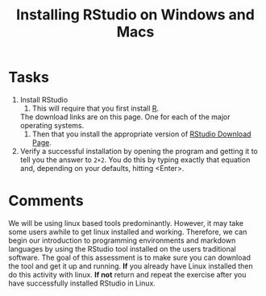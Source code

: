 #+Title: Installing RStudio on Windows and Macs

* Tasks
  1. Install RStudio
     1. This will require that you first install [[https://cran.r-project.org/][R]].
	The download links are on this page. One for each of the major operating systems. 
     2. Then that you install the appropriate version of [[https://rstudio.com/products/rstudio/download/#download][RStudio Download Page]].
  2. Verify a successful installation by opening the program and getting it to tell you the answer to ~2+2~. You do this by typing exactly that equation and, depending on your defaults, hitting <Enter>.

* Comments
  We will be using linux based tools predominantly. However, it may take some users awhile to get linux installed and working. Therefore, we can begin our introduction to programming environments and markdown languages by using the RStudio tool installed on the users traditional software. The goal of this assessment is to make sure you can download the tool and get it up and running. *If* you already have Linux installed then do this activity with linux. *If not* return and repeat the exercise after you have successfully installed RStudio in Linux. 
